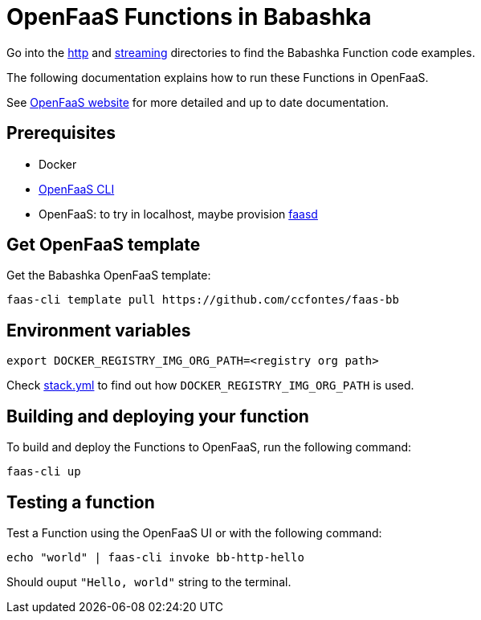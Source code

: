 = OpenFaaS Functions in Babashka =

Go into the link:http[http] and link:streaming[streaming] directories to find the Babashka Function code examples.

The following documentation explains how to run these Functions in OpenFaaS.

See https://docs.openfaas.com/tutorials/first-python-function/[OpenFaaS website] for more detailed and up to date documentation.

== Prerequisites ==
* Docker
* https://docs.openfaas.com/cli/install/[OpenFaaS CLI]
* OpenFaaS: to try in localhost, maybe provision https://github.com/openfaas/faasd[faasd]

== Get OpenFaaS template ==

Get the Babashka OpenFaaS template:
[source, bash]
----
faas-cli template pull https://github.com/ccfontes/faas-bb
----

== Environment variables

[source, bash]
----
export DOCKER_REGISTRY_IMG_ORG_PATH=<registry org path>
----
Check link:stack.yml[stack.yml] to find out how `DOCKER_REGISTRY_IMG_ORG_PATH` is used.

== Building and deploying your function ==

To build and deploy the Functions to OpenFaaS, run the following command:
[source, bash]
----
faas-cli up
----

== Testing a function ==

Test a Function using the OpenFaaS UI or with the following command:
[source, bash]
----
echo "world" | faas-cli invoke bb-http-hello
----
Should ouput `"Hello, world"` string to the terminal.

